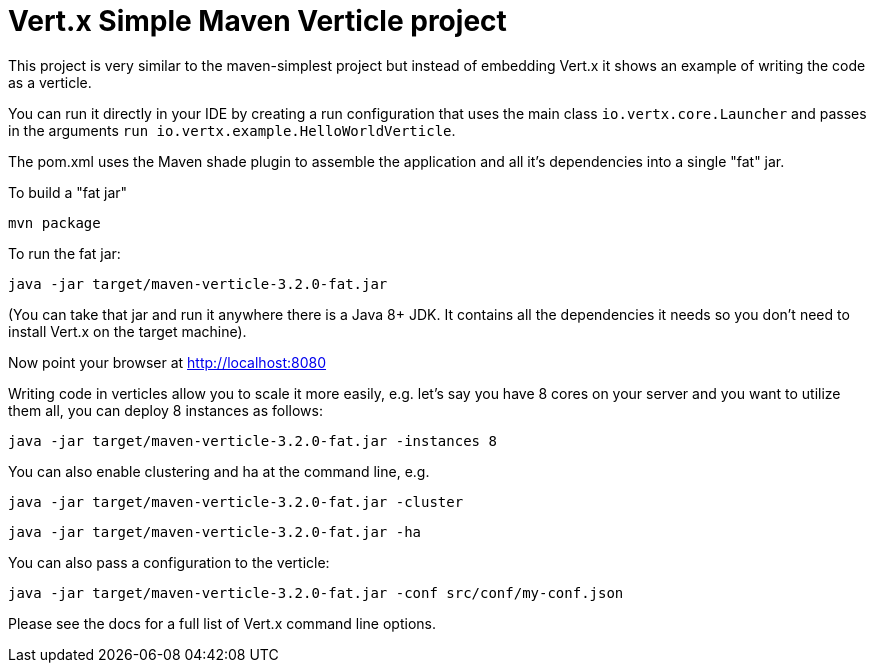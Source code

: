 = Vert.x Simple Maven Verticle project

This project is very similar to the maven-simplest project but instead of embedding Vert.x it shows an example
of writing the code as a verticle.

You can run it directly in your IDE by creating a run configuration that uses the main class `io.vertx.core.Launcher`
and passes in the arguments `run io.vertx.example.HelloWorldVerticle`.

The pom.xml uses the Maven shade plugin to assemble the application and all it's dependencies into a single "fat" jar.

To build a "fat jar"

    mvn package

To run the fat jar:

    java -jar target/maven-verticle-3.2.0-fat.jar

(You can take that jar and run it anywhere there is a Java 8+ JDK. It contains all the dependencies it needs so you
don't need to install Vert.x on the target machine).

Now point your browser at http://localhost:8080

Writing code in verticles allow you to scale it more easily, e.g. let's say you have 8 cores on your server and you
want to utilize them all, you can deploy 8 instances as follows:

    java -jar target/maven-verticle-3.2.0-fat.jar -instances 8

You can also enable clustering and ha at the command line, e.g.

    java -jar target/maven-verticle-3.2.0-fat.jar -cluster

    java -jar target/maven-verticle-3.2.0-fat.jar -ha

You can also pass a configuration to the verticle:

    java -jar target/maven-verticle-3.2.0-fat.jar -conf src/conf/my-conf.json

Please see the docs for a full list of Vert.x command line options.

